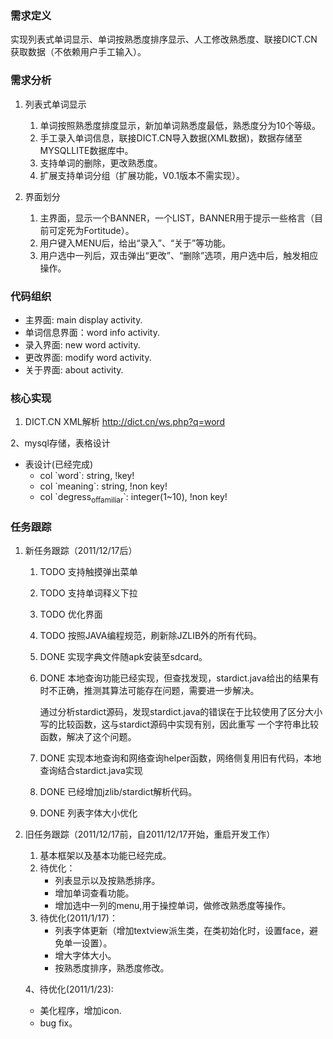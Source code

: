*** 需求定义
实现列表式单词显示、单词按熟悉度排序显示、人工修改熟悉度、联接DICT.CN获取数据（不依赖用户手工输入）。
*** 需求分析
**** 列表式单词显示
1. 单词按照熟悉度排度显示，新加单词熟悉度最低，熟悉度分为10个等级。
2. 手工录入单词信息，联接DICT.CN导入数据(XML数据)，数据存储至MYSQLLITE数据库中。
3. 支持单词的删除，更改熟悉度。
4. 扩展支持单词分组（扩展功能，V0.1版本不需实现）。
**** 界面划分
1. 主界面，显示一个BANNER，一个LIST，BANNER用于提示一些格言（目前可定死为Fortitude）。
2. 用户键入MENU后，给出“录入”、“关于”等功能。
3. 用户选中一列后，双击弹出“更改”、“删除”选项，用户选中后，触发相应操作。
*** 代码组织
+ 主界面: main display activity.
+ 单词信息界面：word info activity.
+ 录入界面: new word activity.
+ 更改界面: modify word activity.
+ 关于界面: about activity.
*** 核心实现
1. DICT.CN XML解析
   http://dict.cn/ws.php?q=word
2、mysql存储，表格设计
   + 表设计(已经完成)
     - col `word`: string, !key!
     - col `meaning`: string, !non key!
     - col `degress_of_familiar`: integer(1~10), !non key!
*** 任务跟踪
**** 新任务跟踪（2011/12/17后）
***** TODO 支持触摸弹出菜单
***** TODO 支持单词释义下拉
***** TODO 优化界面
***** TODO 按照JAVA编程规范，刷新除JZLIB外的所有代码。
***** DONE 实现字典文件随apk安装至sdcard。
	  CLOSED: [2011-12-27 二 22:24]
***** DONE 本地查询功能已经实现，但查找发现，stardict.java给出的结果有时不正确，推测其算法可能存在问题，需要进一步解决。
	  CLOSED: [2011-12-25 日 18:15]
通过分析stardict源码，发现stardict.java的错误在于比较使用了区分大小写的比较函数，这与stardict源码中实现有别，因此重写
一个字符串比较函数，解决了这个问题。
***** DONE 实现本地查询和网络查询helper函数，网络侧复用旧有代码，本地查询结合stardict.java实现
	  CLOSED: [2011-12-23 五 21:42]
***** DONE 已经增加jzlib/stardict解析代码。
	  CLOSED: [2011-12-22 四 22:34]
***** DONE 列表字体大小优化
	  CLOSED: [2011-12-19 一 22:13]

**** 旧任务跟踪（2011/12/17前，自2011/12/17开始，重启开发工作）
1. 基本框架以及基本功能已经完成。
2. 待优化：
   + 列表显示以及按熟悉排序。
   + 增加单词查看功能。
   + 增加选中一列的menu,用于操控单词，做修改熟悉度等操作。
3. 待优化(2011/1/17)：
   + 列表字体更新（增加textview派生类，在类初始化时，设置face，避免单一设置）。
   + 增大字体大小。
   + 按熟悉度排序，熟悉度修改。 
4、待优化(2011/1/23):
   + 美化程序，增加icon.
   + bug fix。 

